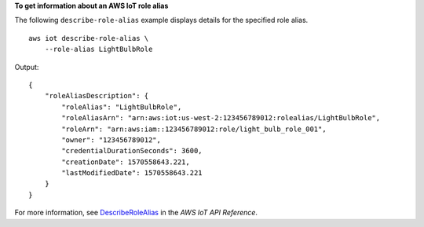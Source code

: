 **To get information about an AWS IoT role alias**

The following ``describe-role-alias`` example displays details for the specified role alias. ::

    aws iot describe-role-alias \
        --role-alias LightBulbRole

Output::

    {
        "roleAliasDescription": {
            "roleAlias": "LightBulbRole",
            "roleAliasArn": "arn:aws:iot:us-west-2:123456789012:rolealias/LightBulbRole",
            "roleArn": "arn:aws:iam::123456789012:role/light_bulb_role_001",
            "owner": "123456789012",
            "credentialDurationSeconds": 3600,
            "creationDate": 1570558643.221,
            "lastModifiedDate": 1570558643.221
        }
    }

For more information, see `DescribeRoleAlias <https://docs.aws.amazon.com/iot/latest/apireference/API_DescribeRoleAlias.html>`__ in the *AWS IoT API Reference*.

